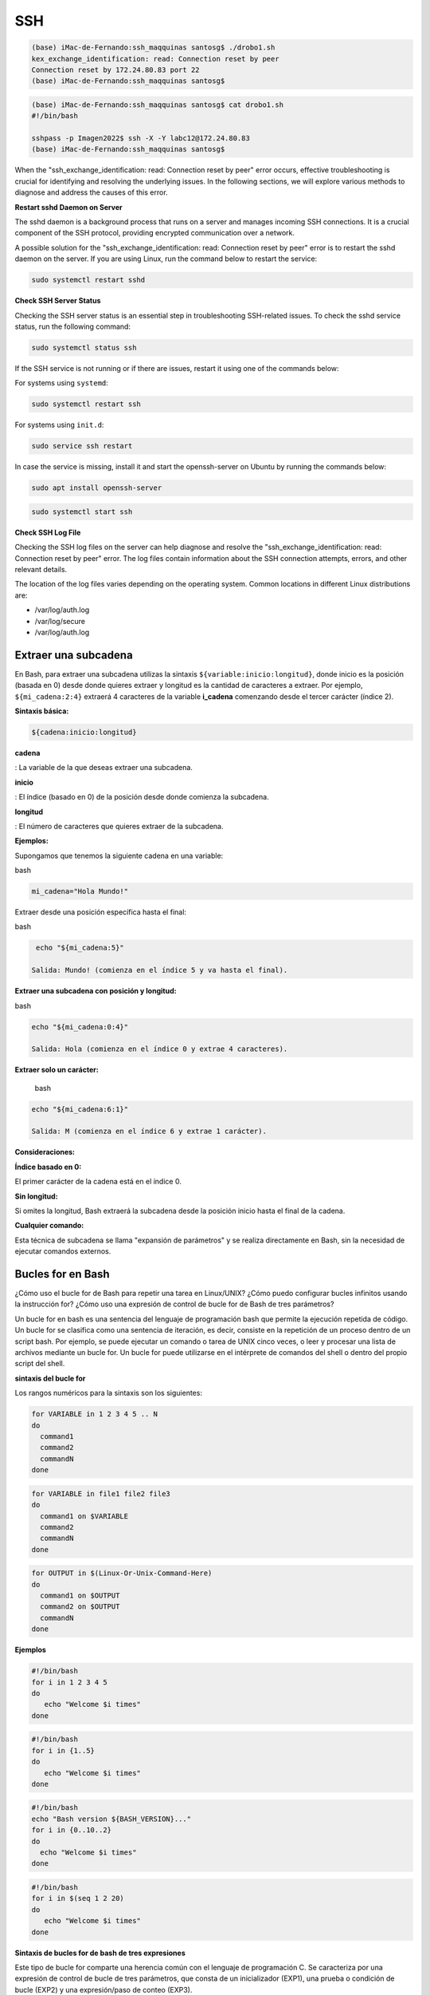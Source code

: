 SSH
===

.. code:: Bash

   (base) iMac-de-Fernando:ssh_maqquinas santosg$ ./drobo1.sh 
   kex_exchange_identification: read: Connection reset by peer
   Connection reset by 172.24.80.83 port 22
   (base) iMac-de-Fernando:ssh_maqquinas santosg$ 

.. code:: Bash

   (base) iMac-de-Fernando:ssh_maqquinas santosg$ cat drobo1.sh 
   #!/bin/bash

   sshpass -p Imagen2022$ ssh -X -Y labc12@172.24.80.83
   (base) iMac-de-Fernando:ssh_maqquinas santosg$ 

When the "ssh_exchange_identification: read: Connection reset by peer" error occurs, effective troubleshooting is crucial for identifying 
and resolving the underlying issues. In the following sections, we will explore various methods to diagnose and address the causes of 
this error.

**Restart sshd Daemon on Server**

The sshd daemon is a background process that runs on a server and manages incoming SSH connections. It is a crucial component of the SSH 
protocol, providing encrypted communication over a network.

A possible solution for the "ssh_exchange_identification: read: Connection reset by peer" error is to restart the sshd daemon on the 
server. If you are using Linux, run the command below to restart the service:

.. code:: Bash

   sudo systemctl restart sshd

**Check SSH Server Status**

Checking the SSH server status is an essential step in troubleshooting SSH-related issues. To check the sshd service status, run the 
following command:

.. code:: Bash

   sudo systemctl status ssh

If the SSH service is not running or if there are issues, restart it using one of the commands below:

For systems using ``systemd``:

.. code:: Bash

   sudo systemctl restart ssh

For systems using ``init.d``:

.. code:: Bash

   sudo service ssh restart


In case the service is missing, install it and start the openssh-server on Ubuntu by running the commands below:

.. code:: Bash

   sudo apt install openssh-server

.. code:: Bash

   sudo systemctl start ssh

**Check SSH Log File**

Checking the SSH log files on the server can help diagnose and resolve the "ssh_exchange_identification: read: Connection reset by peer" 
error. The log files contain information about the SSH connection attempts, errors, and other relevant details.

The location of the log files varies depending on the operating system. Common locations in different Linux distributions are:


* /var/log/auth.log
* /var/log/secure
* /var/log/auth.log

Extraer una subcadena
---------------------

En Bash, para extraer una subcadena utilizas la sintaxis ``${variable:inicio:longitud}``, donde inicio es la 
posición 
(basada en 0) desde donde quieres extraer y longitud es la cantidad de caracteres a extraer. Por ejemplo, 
``${mi_cadena:2:4}`` extraerá 4 caracteres de la variable **i_cadena** comenzando desde el tercer carácter (índice 
2). 

**Sintaxis básica:**

.. code:: Bash

   ${cadena:inicio:longitud} 

**cadena**

: La variable de la que deseas extraer una subcadena. 

**inicio**

: El índice (basado en 0) de la posición desde donde comienza la subcadena. 

**longitud**

: El número de caracteres que quieres extraer de la subcadena. 

**Ejemplos:**

Supongamos que tenemos la siguiente cadena en una variable:

bash

.. code:: Bash

   mi_cadena="Hola Mundo!"

Extraer desde una posición específica hasta el final:
 
bash

.. code:: Bash

   echo "${mi_cadena:5}"

  Salida: Mundo! (comienza en el índice 5 y va hasta el final). 

**Extraer una subcadena con posición y longitud:**

bash

.. code:: Bash

   echo "${mi_cadena:0:4}"

   Salida: Hola (comienza en el índice 0 y extrae 4 caracteres). 

**Extraer solo un carácter:**

  bash

.. code:: Bash

   echo "${mi_cadena:6:1}"

   Salida: M (comienza en el índice 6 y extrae 1 carácter). 

**Consideraciones:**

**Índice basado en 0:**

El primer carácter de la cadena está en el índice 0. 

**Sin longitud:**

Si omites la longitud, Bash extraerá la subcadena desde la posición inicio hasta el final de la cadena. 

**Cualquier comando:**

Esta técnica de subcadena se llama "expansión de parámetros" y se realiza directamente en Bash, sin la necesidad 
de ejecutar comandos externos. 

Bucles for en Bash
------------------


¿Cómo uso el bucle for de Bash para 
repetir una tarea en Linux/UNIX? ¿Cómo puedo configurar bucles infinitos usando la instrucción for? ¿Cómo uso una 
expresión de control de bucle for de Bash de tres parámetros?

Un bucle for en bash es una sentencia del lenguaje de programación bash que permite la ejecución repetida de 
código. Un bucle for se clasifica como una sentencia de iteración, es decir, consiste en la repetición de un 
proceso dentro de un script bash. Por ejemplo, se puede ejecutar un comando o tarea de UNIX cinco veces, o leer y 
procesar una lista de archivos mediante un bucle for. Un bucle for puede utilizarse en el intérprete de comandos 
del shell o dentro del propio script del shell.

**sintaxis del bucle for**

Los rangos numéricos para la sintaxis son los siguientes:

.. code:: Bash

   for VARIABLE in 1 2 3 4 5 .. N
   do
     command1
     command2
     commandN
   done

.. code:: Bash

   for VARIABLE in file1 file2 file3
   do
     command1 on $VARIABLE
     command2
     commandN
   done

.. code:: Bash

   for OUTPUT in $(Linux-Or-Unix-Command-Here)
   do
     command1 on $OUTPUT
     command2 on $OUTPUT
     commandN
   done

**Ejemplos**

.. code:: Bash

   #!/bin/bash
   for i in 1 2 3 4 5
   do
      echo "Welcome $i times"
   done

.. code:: Bash

   #!/bin/bash
   for i in {1..5}
   do
      echo "Welcome $i times"
   done

.. code:: Bash

   #!/bin/bash
   echo "Bash version ${BASH_VERSION}..."
   for i in {0..10..2}
   do
     echo "Welcome $i times"
   done

.. code:: Bash

   #!/bin/bash
   for i in $(seq 1 2 20)
   do
      echo "Welcome $i times"
   done

**Sintaxis de bucles for de bash de tres expresiones**

Este tipo de bucle for comparte una herencia común con el lenguaje de programación C. Se caracteriza por una 
expresión de control de bucle de tres parámetros, que consta de un inicializador (EXP1), una prueba o condición de 
bucle (EXP2) y una expresión/paso de conteo (EXP3).

.. code:: Bash

   for (( EXP1; EXP2; EXP3 ))
   do
    command1
    command2
    command3
   done
   ## The C-style Bash for loop ##
   for (( initializer; condition; step )) 
   do
      shell_COMMANDS
   done

.. code:: Bash

   #!/bin/bash
   # set counter 'c' to 1 and condition 
   # c is less than or equal to 5
   for (( c=1; c<=5; c++ ))
   do 
      echo "Welcome $c times"
   done

**¿Cómo uso for como bucles infinitos ?**

Se pueden crear bucles for infinitos con expresiones vacías, como:

.. code:: Bash

   #!/bin/bash
   for (( ; ; ))
   do
      echo "infinite loops [ hit CTRL+C to stop]"
   done

**Salida condicional con interrupción**

Puedes salir anticipadamente con la sentencia break dentro del bucle for. Puedes salir de un bucle FOR, WHILE o 
UNTIL usando break. Sentencia break general dentro del bucle for:

.. code:: Bash

   for I in 1 2 3 4 5
   do
     statements1      #Executed for all values of ''I'', up to a disaster-condition if any.
     statements2
     if (disaster-condition)
     then
       break              #Abandon the loop.
     fi
     statements3              #While good and, no disaster-condition.
   done


El siguiente script de shell revisará todos los archivos almacenados en el directorio /etc. El bucle for se 
abandonará cuando se encuentre el archivo /etc/resolv.conf :

.. code:: Bash

   #!/bin/bash
   # Count dns name server in the /etc/resolv.conf if found
   for file in /etc/*
   do
        # check if file exists in bash using the if #  
    if [ "${file}" == "/etc/resolv.conf" ]
    then
        countNameservers=$(grep -c nameserver /etc/resolv.conf)
        echo "Total dns ${countNameservers} nameservers defined in ${file}"
        break
    fi
   done

**Continuación temprana con instrucción continue**

Para reanudar la siguiente iteración del bucle FOR, WHILE o UNTIL, utilice la instrucción continue.

.. code:: Bash

   for I in 1 2 3 4 5
   do
     statements1      #Executed for all values of ''I'', up to a disaster-condition if any.
     statements2
     if (condition)
     then
       continue   #Go to next iteration of I in the loop and skip statements3
     fi
     statements3
   done

https://www.cyberciti.biz/faq/bash-for-loop/




